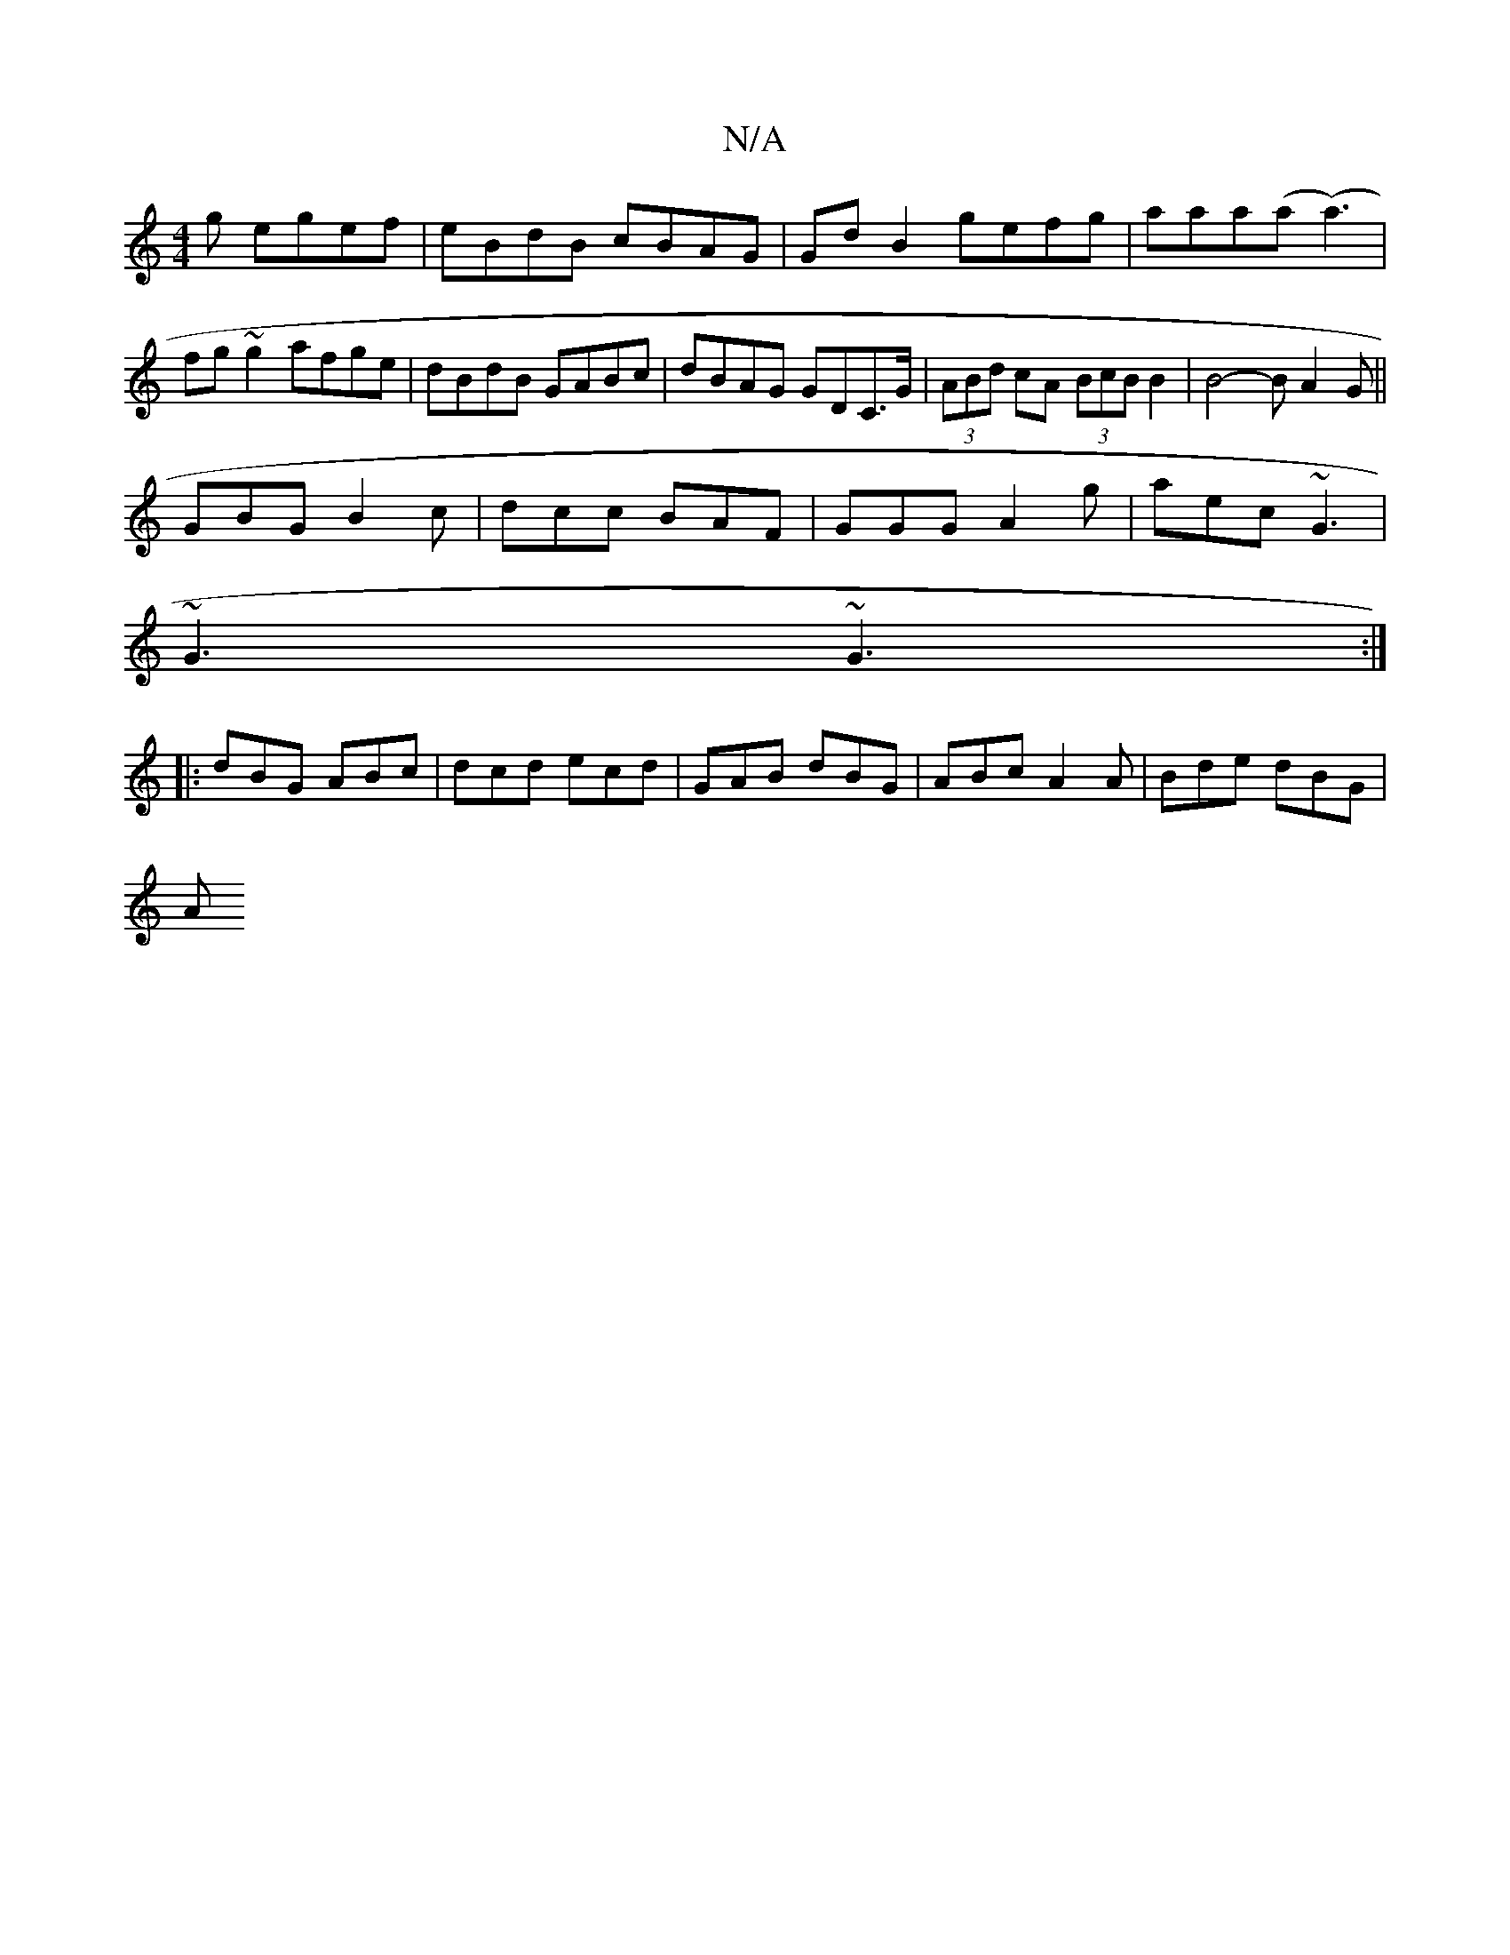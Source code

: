 X:1
T:N/A
M:4/4
R:N/A
K:Cmajor
g egef | eBdB cBAG | Gd B2 gefg | aaa(a (a3) |fg~g2 afge | dBdB GABc | dBAG GDC>G | (3ABd cA (3BcB B2|B4- BA2G||
GBG B2c|dcc BAF|GGG A2g|aec ~G3|
~G3 ~G3:|
|:dBG ABc|dcd ecd|GAB dBG|ABc A2A|Bde dBG|
A